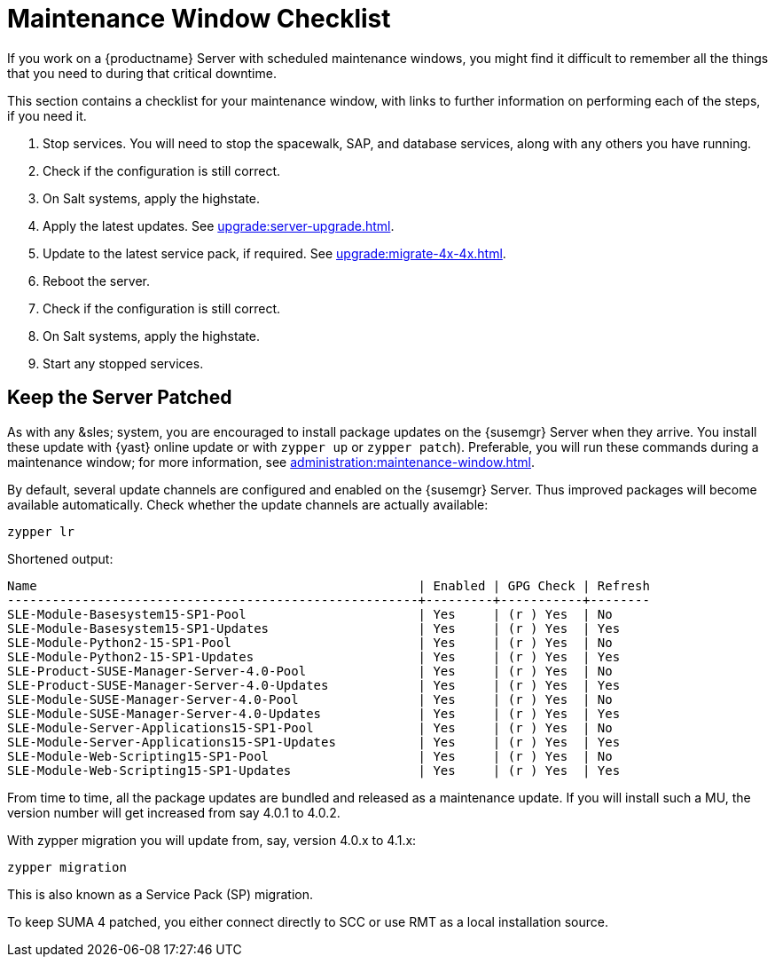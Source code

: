 [[maintenance-window]]
= Maintenance Window Checklist

If you work on a {productname} Server with scheduled maintenance windows, you might find it difficult to remember all the things that you need to during that critical downtime.

This section contains a checklist for your maintenance window, with links to further information on performing each of the steps, if you need it.


. Stop services.
You will need to stop the spacewalk, SAP, and database services, along with any others you have running.
. Check if the configuration is still correct.
. On Salt systems, apply the highstate.
. Apply the latest updates.
See xref:upgrade:server-upgrade.adoc[].
. Update to the latest service pack, if required.
See xref:upgrade:migrate-4x-4x.adoc[].
. Reboot the server.
. Check if the configuration is still correct.
. On Salt systems, apply the highstate.
. Start any stopped services.



== Keep the Server Patched

As with any &sles; system, you are encouraged to install package updates on the {susemgr} Server when they arrive.
You install these update with {yast} online update or with ``zypper up`` or ``zypper patch``).
Preferable, you will run these commands during a maintenance window; for more information, see xref:administration:maintenance-window.adoc#maintenance-window[].

By default, several update channels are configured and enabled on the {susemgr} Server.
Thus improved packages will become available automatically.
Check whether the update channels are actually available:

----
zypper lr
----

Shortened output:

----
Name                                                   | Enabled | GPG Check | Refresh
-------------------------------------------------------+---------+-----------+--------
SLE-Module-Basesystem15-SP1-Pool                       | Yes     | (r ) Yes  | No     
SLE-Module-Basesystem15-SP1-Updates                    | Yes     | (r ) Yes  | Yes    
SLE-Module-Python2-15-SP1-Pool                         | Yes     | (r ) Yes  | No     
SLE-Module-Python2-15-SP1-Updates                      | Yes     | (r ) Yes  | Yes    
SLE-Product-SUSE-Manager-Server-4.0-Pool               | Yes     | (r ) Yes  | No     
SLE-Product-SUSE-Manager-Server-4.0-Updates            | Yes     | (r ) Yes  | Yes    
SLE-Module-SUSE-Manager-Server-4.0-Pool                | Yes     | (r ) Yes  | No     
SLE-Module-SUSE-Manager-Server-4.0-Updates             | Yes     | (r ) Yes  | Yes    
SLE-Module-Server-Applications15-SP1-Pool              | Yes     | (r ) Yes  | No     
SLE-Module-Server-Applications15-SP1-Updates           | Yes     | (r ) Yes  | Yes    
SLE-Module-Web-Scripting15-SP1-Pool                    | Yes     | (r ) Yes  | No     
SLE-Module-Web-Scripting15-SP1-Updates                 | Yes     | (r ) Yes  | Yes    
----

From time to time, all the package updates are bundled and released as a maintenance update.
If you will install such a MU, the version number will get increased from say 4.0.1 to 4.0.2.

With zypper migration you will update from, say, version 4.0.x to 4.1.x:

----
zypper migration
----

This is also known as a Service Pack (SP) migration.

To keep SUMA 4 patched, you either connect directly to SCC or use RMT as a local installation source.

